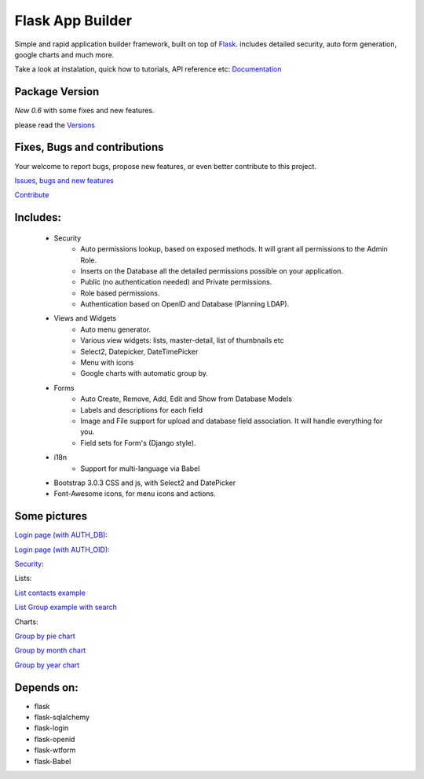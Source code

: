 Flask App Builder
=================

Simple and rapid application builder framework, built on top of `Flask <http://flask.pocoo.org/>`_.
includes detailed security, auto form generation, google charts and much more.

Take a look at instalation, quick how to tutorials, API reference etc: `Documentation <http://flask-appbuilder.readthedocs.org/en/latest/>`_

Package Version
---------------

*New 0.6* with some fixes and new features.  

please read the `Versions <http://flask-appbuilder.readthedocs.org/en/latest/versions.html>`_

Fixes, Bugs and contributions
-----------------------------

Your welcome to report bugs, propose new features, or even better contribute to this project.

`Issues, bugs and new features <https://github.com/dpgaspar/Flask-AppBuilder/issues/new>`_

`Contribute <https://github.com/dpgaspar/Flask-AppBuilder/fork>`_

Includes:
---------

  - Security
        - Auto permissions lookup, based on exposed methods. It will grant all permissions to the Admin Role.
        - Inserts on the Database all the detailed permissions possible on your application.
        - Public (no authentication needed) and Private permissions.
        - Role based permissions.
        - Authentication based on OpenID and Database (Planning LDAP).
  - Views and Widgets
	- Auto menu generator.
	- Various view widgets: lists, master-detail, list of thumbnails etc
	- Select2, Datepicker, DateTimePicker
	- Menu with icons
	- Google charts with automatic group by.
  - Forms
	- Auto Create, Remove, Add, Edit and Show from Database Models
	- Labels and descriptions for each field
	- Image and File support for upload and database field association. It will handle everything for you.
	- Field sets for Form's (Django style).
  - i18n
	- Support for multi-language via Babel
  - Bootstrap 3.0.3 CSS and js, with Select2 and DatePicker
  - Font-Awesome icons, for menu icons and actions.


Some pictures
-------------

`Login page (with AUTH_DB): <https://raw.github.com/dpgaspar/flask-AppBuilder/master/images/login_db.png>`_

`Login page (with AUTH_OID): <https://raw.github.com/dpgaspar/flask-AppBuilder/master/images/login_oid.png>`_

`Security: <https://raw.github.com/dpgaspar/flask-AppBuilder/master/images/security.png>`_

Lists:

`List contacts example <https://raw.github.com/dpgaspar/flask-AppBuilder/master/images/contact_list.png>`_

`List Group example with search <https://raw.github.com/dpgaspar/flask-AppBuilder/master/images/group_list.png>`_

Charts:

`Group by pie chart <https://raw.github.com/dpgaspar/flask-AppBuilder/master/images/chart.png>`_

`Group by month chart <https://raw.github.com/dpgaspar/flask-AppBuilder/master/images/chart_time1.png>`_

`Group by year chart <https://raw.github.com/dpgaspar/flask-AppBuilder/master/images/chart_time2.png>`_

Depends on:
-----------

- flask
- flask-sqlalchemy
- flask-login
- flask-openid
- flask-wtform
- flask-Babel


